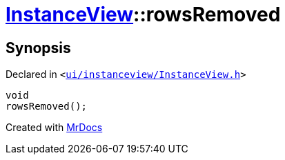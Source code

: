 [#InstanceView-rowsRemoved]
= xref:InstanceView.adoc[InstanceView]::rowsRemoved
:relfileprefix: ../
:mrdocs:


== Synopsis

Declared in `&lt;https://github.com/PrismLauncher/PrismLauncher/blob/develop/launcher/ui/instanceview/InstanceView.h#L90[ui&sol;instanceview&sol;InstanceView&period;h]&gt;`

[source,cpp,subs="verbatim,replacements,macros,-callouts"]
----
void
rowsRemoved();
----



[.small]#Created with https://www.mrdocs.com[MrDocs]#
